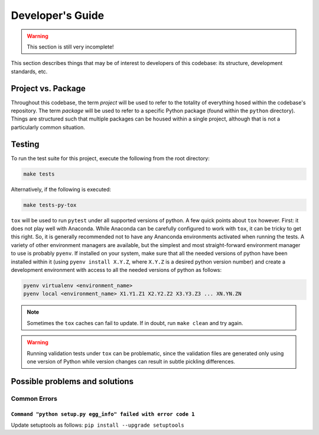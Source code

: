 .. _develop:

Developer's Guide
=================

.. warning:: This section is still very incomplete!

This section describes things that may be of interest to developers of this codebase: its
structure, development standards, etc.

Project vs. Package
-------------------

Throughout this codebase, the term `project` will be used to refer to the totality of everything hosed within the
codebase's repository.  The term `package` will be used to refer to a specific Python package (found within the
``python`` directory).  Things are structured such that multiple packages can be housed within a single project,
although that is not a particularly common situation.

Testing
-------

To run the test suite for this project, execute the following from the root directory:

.. code-block:: console

    make tests

Alternatively, if the following is executed:

.. code-block:: console

    make tests-py-tox

``tox`` will be used to run ``pytest`` under all supported versions of python.  A few quick points
about ``tox`` however.  First: it does not play well with Anaconda.  While Anaconda can be
carefully configured to work with ``tox``, it can be tricky to get this right.  So, it is
generally recommended not to have any Ananconda environments activated when running the tests. A
variety of other environment managers are available, but the simplest and most
straight-forward environment manager to use is probably ``pyenv``.  If installed on your system,
make sure that all the needed versions of python have been installed within it (using ``pyenv
install X.Y.Z``, where ``X.Y.Z`` is a desired python version number) and create a development
environment with access to all the needed versions of python as follows:

.. code-block:: console

    pyenv virtualenv <environment_name>
    pyenv local <environment_name> X1.Y1.Z1 X2.Y2.Z2 X3.Y3.Z3 ... XN.YN.ZN

.. note:: Sometimes the ``tox`` caches can fail to update.  If in doubt, run ``make clean`` and try again.

.. warning:: Running validation tests under ``tox`` can be problematic, since the validation files are generated only using one version of Python while version changes can result in subtle pickling differences.

Possible problems and solutions
-------------------------------

Common Errors
^^^^^^^^^^^^^

``Command "python setup.py egg_info" failed with error code 1``
"""""""""""""""""""""""""""""""""""""""""""""""""""""""""""""""

Update setuptools as follows: ``pip install --upgrade setuptools``

